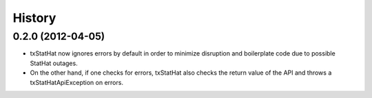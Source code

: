 .. :changelog:

History
-------

0.2.0 (2012-04-05)
++++++++++++++++++

* txStatHat now ignores errors by default in order to minimize disruption and
  boilerplate code due to possible StatHat outages.
* On the other hand, if one checks for errors, txStatHat also checks the return
  value of the API and throws a txStatHatApiException on errors.
